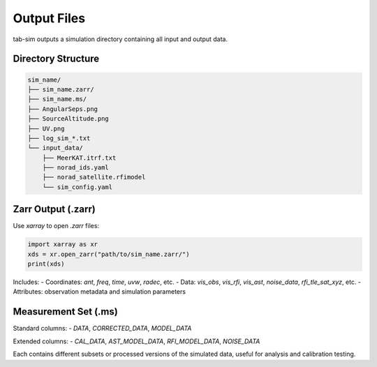 Output Files
============

tab-sim outputs a simulation directory containing all input and output data.

Directory Structure
-------------------

.. code-block:: text

   sim_name/
   ├── sim_name.zarr/
   ├── sim_name.ms/
   ├── AngularSeps.png
   ├── SourceAltitude.png
   ├── UV.png
   ├── log_sim_*.txt
   └── input_data/
       ├── MeerKAT.itrf.txt
       ├── norad_ids.yaml
       ├── norad_satellite.rfimodel
       └── sim_config.yaml

Zarr Output (.zarr)
-------------------

Use `xarray` to open `.zarr` files:

.. code-block:: python

   import xarray as xr
   xds = xr.open_zarr("path/to/sim_name.zarr/")
   print(xds)

Includes:
- Coordinates: `ant`, `freq`, `time`, `uvw`, `radec`, etc.
- Data: `vis_obs`, `vis_rfi`, `vis_ast`, `noise_data`, `rfi_tle_sat_xyz`, etc.
- Attributes: observation metadata and simulation parameters

Measurement Set (.ms)
---------------------

Standard columns:
- `DATA`, `CORRECTED_DATA`, `MODEL_DATA`

Extended columns:
- `CAL_DATA`, `AST_MODEL_DATA`, `RFI_MODEL_DATA`, `NOISE_DATA`

Each contains different subsets or processed versions of the simulated data, useful for analysis and calibration testing.
